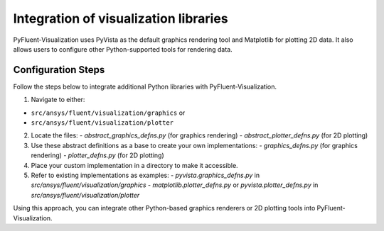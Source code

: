 .. _ref_integration:

======================================
Integration of visualization libraries
======================================
PyFluent-Visualization uses PyVista as the default graphics rendering tool
and Matplotlib for plotting 2D data. It also allows users to configure
other Python-supported tools for rendering data.

Configuration Steps
~~~~~~~~~~~~~~~~~~~
Follow the steps below to integrate additional Python libraries with PyFluent-Visualization.

1. Navigate to either:

- ``src/ansys/fluent/visualization/graphics`` or

- ``src/ansys/fluent/visualization/plotter``

2. Locate the files:
   - `abstract_graphics_defns.py` (for graphics rendering)
   - `abstract_plotter_defns.py` (for 2D plotting)

3. Use these abstract definitions as a base to create your own implementations:
   - `graphics_defns.py` (for graphics rendering)
   - `plotter_defns.py` (for 2D plotting)

4. Place your custom implementation in a directory to make it accessible.

5. Refer to existing implementations as examples:
   - `pyvista.graphics_defns.py` in `src/ansys/fluent/visualization/graphics`
   - `matplotlib.plotter_defns.py` or `pyvista.plotter_defns.py` in `src/ansys/fluent/visualization/plotter`

Using this approach, you can integrate other Python-based graphics renderers or
2D plotting tools into PyFluent-Visualization.
